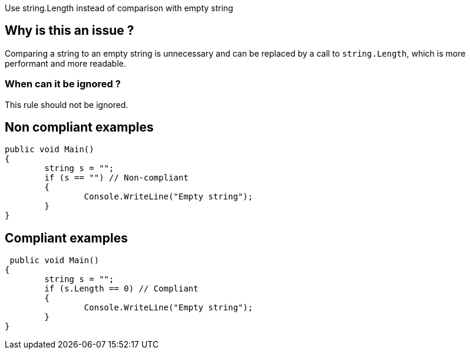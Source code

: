 :!sectids:

Use string.Length instead of comparison with empty string

== Why is this an issue ?

Comparing a string to an empty string is unnecessary and can be replaced by a call to `string.Length`, which is more performant and more readable.

=== When can it be ignored ?

This rule should not be ignored.

== Non compliant examples

[source, cs]
----
public void Main()
{
	string s = "";
	if (s == "") // Non-compliant
	{
		Console.WriteLine("Empty string");
	}
}
----

== Compliant examples

[source, cs]
----
 public void Main()
{
	string s = "";
	if (s.Length == 0) // Compliant
	{
		Console.WriteLine("Empty string");
	}
}
----
